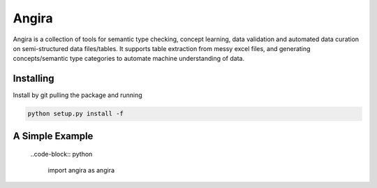 Angira
========

Angira is a collection of tools for semantic type checking, concept learning, data validation and automated data curation on semi-structured data files/tables. It supports table extraction from messy excel files, and generating concepts/semantic type categories to automate machine understanding of data.   


Installing
----------

Install by git pulling the package and running 

.. code-block:: text
    
    python setup.py install -f  


A Simple Example
----------------
 ..code-block:: python 
     
     import angira as angira
     

